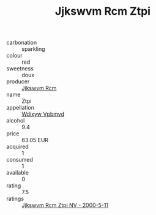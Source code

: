 :PROPERTIES:
:ID:                     78e86a9c-5fca-422f-93a6-127c18d12ed5
:END:
#+TITLE: Jjkswvm Rcm Ztpi 

- carbonation :: sparkling
- colour :: red
- sweetness :: doux
- producer :: [[id:f56d1c8d-34f6-4471-99e0-b868e6e4169f][Jjkswvm Rcm]]
- name :: Ztpi
- appellation :: [[id:257feca2-db92-471f-871f-c09c29f79cdd][Wdixyw Vpbmvd]]
- alcohol :: 9.4
- price :: 63.05 EUR
- acquired :: 1
- consumed :: 1
- available :: 0
- rating :: 7.5
- ratings :: [[id:268c0ee7-084b-4122-9d99-7d47da1ac06d][Jjkswvm Rcm Ztpi NV - 2000-5-11]]


